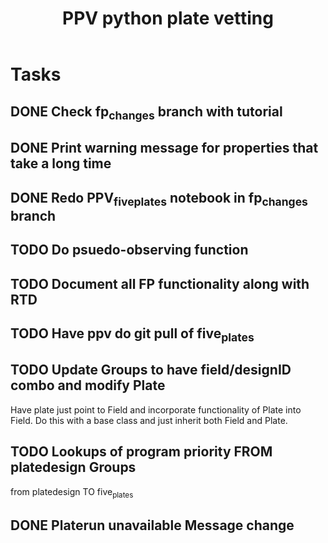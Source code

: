 #+title: PPV python plate vetting
* Tasks
** DONE Check fp_changes branch with tutorial
CLOSED: [2020-11-03 Tue 12:18]
** DONE Print warning message for properties that take a long time
CLOSED: [2020-11-03 Tue 12:18]
** DONE Redo PPV_fiveplates notebook in fp_changes branch
CLOSED: [2020-11-05 Thu 15:37]
** TODO Do psuedo-observing function
** TODO Document all FP functionality along with RTD
** TODO Have ppv do git pull of five_plates
** TODO Update Groups to have field/designID combo and modify Plate
Have plate just point to Field and incorporate functionality of Plate into Field. Do this with a base class and just inherit both Field and Plate.
** TODO Lookups of program priority FROM platedesign Groups
from platedesign TO five_plates
** DONE Platerun unavailable Message change
CLOSED: [2020-11-04 Wed 16:42]
